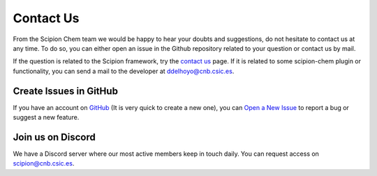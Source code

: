 .. _contact-us:

==========
Contact Us
==========
From the Scipion Chem team we would be happy to hear your doubts and suggestions, do not hesitate to contact us at any
time. To do so, you can either open an issue in the Github repository related to your question or
contact us by mail.

If the question is related to the Scipion framework, try the `contact us <https://scipion.i2pc.es/contact>`_ page.
If it is related to some scipion-chem plugin or functionality, you can send a mail to
the developer at `ddelhoyo@cnb.csic.es <mailto:ddelhoyo@cnb.csic.es>`_.

Create Issues in GitHub
=======================
If you have an account on `GitHub <http://github.com>`__ (It is very quick to create a new one),
you can `Open a New Issue <https://github.com/scipion-chem/scipion-chem/issues>`_ to report a bug or suggest a new feature.

Join us on Discord
================
We have a Discord server where our most active members keep in touch daily. You can request access on
`scipion@cnb.csic.es <mailto:scipion@cnb.csic.es>`_.